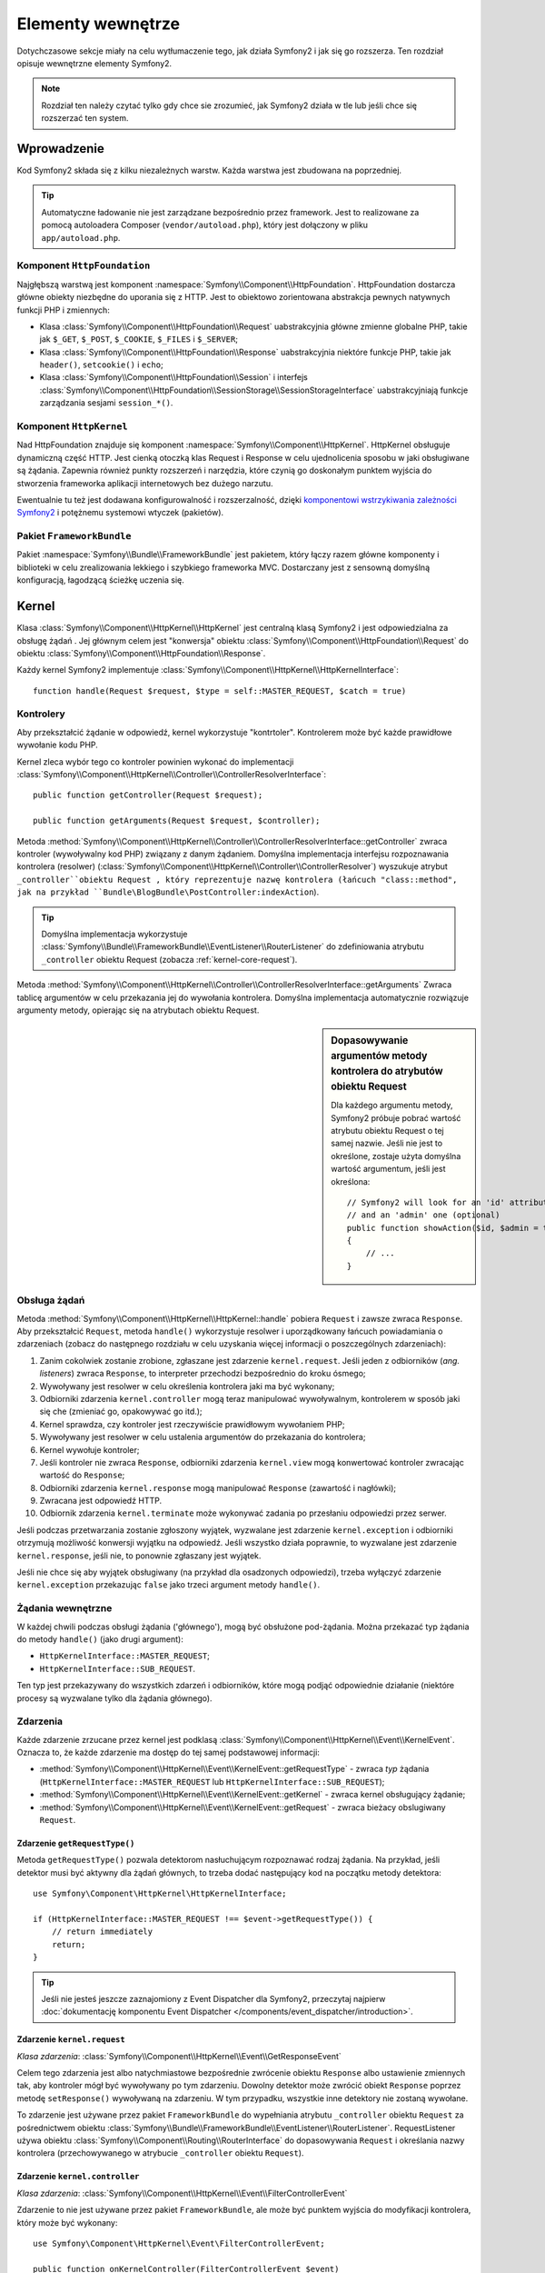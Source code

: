 .. highlight:: php
   :linenothreshold: 2

.. index::
   single: komponenty wewnętrzne

Elementy wewnętrze
==================

Dotychczasowe sekcje miały na celu wytłumaczenie tego, jak działa Symfony2
i jak się go rozszerza. Ten rozdział opisuje wewnętrzne elementy Symfony2.

.. note::

    Rozdział ten należy czytać tylko gdy chce sie zrozumieć, jak Symfony2 działa
    w tle lub jeśli chce się rozszerzać ten system.

Wprowadzenie
------------

Kod Symfony2 składa się z kilku niezależnych warstw. Każda warstwa jest zbudowana
na poprzedniej.

.. tip::

    Automatyczne ładowanie nie jest zarządzane bezpośrednio przez framework.
    Jest to realizowane za pomocą autoloadera Composer (``vendor/autoload.php``),
    który jest dołączony w pliku ``app/autoload.php``.

Komponent ``HttpFoundation``
~~~~~~~~~~~~~~~~~~~~~~~~~~~~

Najgłębszą warstwą jest komponent :namespace:`Symfony\\Component\\HttpFoundation`.
HttpFoundation dostarcza główne obiekty niezbędne do uporania się z HTTP. Jest to
obiektowo zorientowana abstrakcja pewnych natywnych funkcji PHP i zmiennych:

* Klasa :class:`Symfony\\Component\\HttpFoundation\\Request` uabstrakcyjnia główne
  zmienne globalne PHP, takie jak ``$_GET``, ``$_POST``, ``$_COOKIE``,
  ``$_FILES`` i ``$_SERVER``;

* Klasa :class:`Symfony\\Component\\HttpFoundation\\Response` uabstrakcyjnia niektóre
  funkcje PHP, takie jak ``header()``, ``setcookie()`` i ``echo``;

* Klasa :class:`Symfony\\Component\\HttpFoundation\\Session` i interfejs
  :class:`Symfony\\Component\\HttpFoundation\\SessionStorage\\SessionStorageInterface`
  uabstrakcyjniają funkcje zarządzania sesjami ``session_*()``.

Komponent ``HttpKernel``
~~~~~~~~~~~~~~~~~~~~~~~~

Nad HttpFoundation znajduje się komponent :namespace:`Symfony\\Component\\HttpKernel`.
HttpKernel obsługuje dynamiczną część HTTP. Jest cienką otoczką klas Request i Response
w celu ujednolicenia sposobu w jaki obsługiwane są żądania. Zapewnia również punkty
rozszerzeń i narzędzia, które czynią go doskonałym punktem wyjścia do stworzenia
frameworka aplikacji internetowych bez dużego narzutu.

Ewentualnie tu też jest dodawana konfigurowalność i rozszerzalność, dzięki
`komponentowi wstrzykiwania zależności Symfony2`_ i potężnemu systemowi wtyczek (pakietów).

.. seealso::

    Czytaj więcej o :doc:`wstrzykiwaniu zależności</book/service_container>` i
    :doc:`pakietach</cookbook/bundles/best_practices>`.

Pakiet ``FrameworkBundle``
~~~~~~~~~~~~~~~~~~~~~~~~~~

Pakiet :namespace:`Symfony\\Bundle\\FrameworkBundle` jest pakietem, który łączy
razem główne komponenty i biblioteki w celu zrealizowania lekkiego i szybkiego
frameworka MVC. Dostarczany jest z sensowną domyślną konfiguracją, łagodzącą
ścieżkę uczenia się.

.. index::
   single: elementy wewnętrzne; kernel
   single: kernel

.. _book-internals-kernel:

Kernel
------

Klasa :class:`Symfony\\Component\\HttpKernel\\HttpKernel` jest centralną klasą
Symfony2 i jest odpowiedzialna za obsługę żądań . Jej głównym celem jest "konwersja"
obiektu :class:`Symfony\\Component\\HttpFoundation\\Request` do obiektu
:class:`Symfony\\Component\\HttpFoundation\\Response`.

Każdy kernel Symfony2 implementuje
:class:`Symfony\\Component\\HttpKernel\\HttpKernelInterface`::

    function handle(Request $request, $type = self::MASTER_REQUEST, $catch = true)

.. index::
   single: elementy wewnętrzne; interfejs rozpoznawania kontrolera

Kontrolery
~~~~~~~~~~

Aby przekształcić żądanie w odpowiedź, kernel wykorzystuje "kontrtoler".
Kontrolerem może być każde prawidłowe wywołanie kodu PHP.

Kernel zleca wybór tego co kontroler powinien wykonać do implementacji
:class:`Symfony\\Component\\HttpKernel\\Controller\\ControllerResolverInterface`::

    public function getController(Request $request);

    public function getArguments(Request $request, $controller);

Metoda
:method:`Symfony\\Component\\HttpKernel\\Controller\\ControllerResolverInterface::getController`
zwraca kontroler (wywoływalny kod PHP) związany z danym żądaniem.
Domyślna implementacja interfejsu rozpoznawania kontrolera (resolwer)
(:class:`Symfony\\Component\\HttpKernel\\Controller\\ControllerResolver`)
wyszukuje atrybut ``_controller``obiektu Request , który reprezentuje nazwę kontrolera
(łańcuch "class::method", jak na przykład ``Bundle\BlogBundle\PostController:indexAction``).

.. tip::

    Domyślna implementacja wykorzystuje
    :class:`Symfony\\Bundle\\FrameworkBundle\\EventListener\\RouterListener`
    do zdefiniowania atrybutu ``_controller`` obiektu Request (zobacza :ref:`kernel-core-request`).

Metoda
:method:`Symfony\\Component\\HttpKernel\\Controller\\ControllerResolverInterface::getArguments`
Zwraca tablicę argumentów w celu przekazania jej do wywołania kontrolera. Domyślna
implementacja automatycznie rozwiązuje argumenty metody, opierając się na atrybutach
obiektu Request.

.. sidebar:: Dopasowywanie argumentów metody kontrolera do atrybutów obiektu Request

   Dla każdego argumentu metody, Symfony2 próbuje pobrać wartość atrybutu obiektu
   Request o tej samej nazwie. Jeśli nie jest to określone, zostaje użyta domyślna
   wartość argumentum, jeśli jest określona::

        // Symfony2 will look for an 'id' attribute (mandatory)
        // and an 'admin' one (optional)
        public function showAction($id, $admin = true)
        {
            // ...
        }

.. index::
   single: elementy wewnętrzne; obsługa żądania

Obsługa żądań
~~~~~~~~~~~~~

Metoda :method:`Symfony\\Component\\HttpKernel\\HttpKernel::handle` pobiera
``Request`` i zawsze zwraca ``Response``. Aby przekształcić ``Request``,  metoda
``handle()`` wykorzystuje resolwer i uporządkowany łańcuch powiadamiania o zdarzeniach
(zobacz do następnego rozdziału w celu uzyskania więcej informacji o poszczególnych
zdarzeniach):

#. Zanim cokolwiek zostanie zrobione, zgłaszane jest zdarzenie ``kernel.request``.
   Jeśli jeden z odbiorników (*ang. listeners*) zwraca ``Response``, to interpreter
   przechodzi bezpośrednio do kroku ósmego;

#. Wywoływany jest resolwer w celu określenia kontrolera jaki ma być wykonany;

#. Odbiorniki zdarzenia ``kernel.controller`` mogą teraz manipulować wywoływalnym,
   kontrolerem w sposób jaki się che (zmieniać go, opakowywać go itd.);

#. Kernel sprawdza, czy kontroler jest rzeczywiście prawidłowym wywołaniem PHP;

#. Wywoływany jest resolwer w celu ustalenia argumentów do przekazania do kontrolera;

#. Kernel wywołuje kontroler;

#. Jeśli kontroler nie zwraca ``Response``, odbiorniki zdarzenia ``kernel.view``
   mogą konwertować kontroler zwracając wartość do ``Response``;

#. Odbiorniki zdarzenia ``kernel.response`` mogą manipulować ``Response``
   (zawartość i nagłówki);

#. Zwracana jest odpowiedź HTTP.

#. Odbiornik zdarzenia ``kernel.terminate`` może wykonywać zadania po przesłaniu
   odpowiedzi przez serwer.

Jeśli podczas przetwarzania zostanie zgłoszony wyjątek, wyzwalane jest zdarzenie
``kernel.exception`` i odbiorniki otrzymują możliwość konwersji wyjątku na odpowiedź.
Jeśli wszystko działa poprawnie, to wyzwalane jest zdarzenie ``kernel.response``,
jeśli nie, to ponownie zgłaszany jest wyjątek.

Jeśli nie chce się aby wyjątek obsługiwany (na przykład dla osadzonych odpowiedzi),
trzeba wyłączyć zdarzenie ``kernel.exception`` przekazując ``false`` jako trzeci
argument metody ``handle()``.


.. index::
   single: elementy wewnętrzne; żądania wewnetrzne

Żądania wewnętrzne
~~~~~~~~~~~~~~~~~~

W każdej chwili podczas obsługi żądania ('głównego'), mogą być obsłużone pod-żądania.
Można przekazać typ żądania do metody ``handle()`` (jako drugi argument):

* ``HttpKernelInterface::MASTER_REQUEST``;
* ``HttpKernelInterface::SUB_REQUEST``.

Ten typ jest przekazywany do wszystkich zdarzeń i odbiorników, które mogą podjąć
odpowiednie działanie (niektóre procesy są wyzwalane tylko dla żądania głównego).

.. index::
   pair: kernel; zdarzenie

Zdarzenia
~~~~~~~~~

Każde zdarzenie zrzucane przez kernel jest podklasą
:class:`Symfony\\Component\\HttpKernel\\Event\\KernelEvent`. Oznacza to, że każde
zdarzenie ma dostęp do tej samej podstawowej informacji:

* :method:`Symfony\\Component\\HttpKernel\\Event\\KernelEvent::getRequestType` 
  - zwraca *typ* żądania  (``HttpKernelInterface::MASTER_REQUEST`` lub 
  ``HttpKernelInterface::SUB_REQUEST``);

* :method:`Symfony\\Component\\HttpKernel\\Event\\KernelEvent::getKernel` 
  - zwraca kernel obsługujący żądanie;

* :method:`Symfony\\Component\\HttpKernel\\Event\\KernelEvent::getRequest` 
  - zwraca bieżacy obslugiwany ``Request``.

Zdarzenie ``getRequestType()``
..............................

Metoda ``getRequestType()`` pozwala detektorom nasłuchującym rozpoznawać rodzaj żądania.
Na przykład, jeśli detektor musi być aktywny dla żądań głównych, to trzeba dodać następujący
kod na początku metody detektora::

    use Symfony\Component\HttpKernel\HttpKernelInterface;

    if (HttpKernelInterface::MASTER_REQUEST !== $event->getRequestType()) {
        // return immediately
        return;
    }

.. tip::

    Jeśli nie jesteś jeszcze zaznajomiony z Event Dispatcher dla Symfony2, przeczytaj najpierw
    :doc:`dokumentację komponentu Event Dispatcher </components/event_dispatcher/introduction>`.

.. index::
   single: zdarzenie; kernel.request

.. _kernel-core-request:

Zdarzenie ``kernel.request``
............................

*Klasa zdarzenia*: :class:`Symfony\\Component\\HttpKernel\\Event\\GetResponseEvent`

Celem tego zdarzenia jest albo natychmiastowe bezpośrednie zwrócenie obiektu ``Response`` albo
ustawienie zmiennych tak, aby kontroler mógł być wywoływany po tym zdarzeniu. Dowolny detektor może
zwrócić obiekt ``Response`` poprzez metodę ``setResponse()`` wywoływaną na zdarzeniu.
W tym przypadku, wszystkie inne detektory nie zostaną wywołane.

To zdarzenie jest używane przez pakiet ``FrameworkBundle`` do wypełniania atrybutu ``_controller``
obiektu ``Request`` za pośrednictwem obiektu
:class:`Symfony\\Bundle\\FrameworkBundle\\EventListener\\RouterListener`. RequestListener używa
obiektu :class:`Symfony\\Component\\Routing\\RouterInterface` do dopasowywania ``Request``
i określania nazwy kontrolera (przechowywanego w atrybucie ``_controller`` obiektu ``Request``).

.. seealso::

    Więcej informacji można znaleźć w rozdziale ":ref:`Zdarzenie kernel.request <component-http-kernel-kernel-request>`".


.. index::
   single: zdarzenie; kernel.controller

Zdarzenie ``kernel.controller``
...............................

*Klasa zdarzenia*: :class:`Symfony\\Component\\HttpKernel\\Event\\FilterControllerEvent`

Zdarzenie to nie jest używane przez pakiet ``FrameworkBundle``, ale może być punktem wyjścia do
modyfikacji kontrolera, który może być wykonany::

    use Symfony\Component\HttpKernel\Event\FilterControllerEvent;

    public function onKernelController(FilterControllerEvent $event)
    {
        $controller = $event->getController();
        // ...

        // the controller can be changed to any PHP callable
        $event->setController($controller);
    }

.. seealso::

    Więcej informacji można znaleźć w rozdziale ":ref:`Zdarzenie kernel.controller <component-http-kernel-kernel-controller>`".



.. index::
   single: zdarzenie; kernel.view

Zdarzenie ``kernel.view``
.........................

*Klasa zdarzenia*: :class:`Symfony\\Component\\HttpKernel\\Event\\GetResponseForControllerResultEvent`

Zdarzenie to nie jest używane przez ``FrameworkBundle``, ale może być użyte do implementacji
podsystemu widoków. Zdarzenie to jest wywoływane tylko gdy kontroler nie zwraca obiektu ``Response``. Celem zdarzenia jest umożliwienie zwrócenie wartości, która zostanie przekształcona w obiekt ``Response``.

Wartość zwracana przez kontroler jest dostępna przez metodę ``getControllerResult``::

    use Symfony\Component\HttpKernel\Event\GetResponseForControllerResultEvent;
    use Symfony\Component\HttpFoundation\Response;

    public function onKernelView(GetResponseForControllerResultEvent $event)
    {
        $val = $event->getControllerResult();
        $response = new Response();

        // ... some how customize the Response from the return value

        $event->setResponse($response);
    }

.. seealso::

    Więcej informacji można znależć w rodziale ":ref:`Zdarzenie kernel.view <component-http-kernel-kernel-view>`".


.. index::
   single: zdarzenie; kernel.response

Zdarzenie ``kernel.response``
.............................

*Klasa zdarzenia*: :class:`Symfony\\Component\\HttpKernel\\Event\\FilterResponseEvent`

Celem zdarzenia jest umożliwienie innym systemom modyfikację lub wymienienie obiektu ``Response``
po jego utworzeniu::

    public function onKernelResponse(FilterResponseEvent $event)
    {
        $response = $event->getResponse();

        // ... modify the response object
    }

Pakiet ``FrameworkBundle`` rejestruje kilka detektorów nasłuchujących:

* :class:`Symfony\\Component\\HttpKernel\\EventListener\\ProfilerListener`:
  zbiera dane dla bieżącego żądania;

* :class:`Symfony\\Bundle\\WebProfilerBundle\\EventListener\\WebDebugToolbarListener`:
  wstrzykuje Web Debug Toolbar;

* :class:`Symfony\\Component\\HttpKernel\\EventListener\\ResponseListener`: ustala
``Content-Type`` odpowiedzi w oparciu o format żądania;

* :class:`Symfony\\Component\\HttpKernel\\EventListener\\EsiListener`: dodaje nagłówek HTTP
``Surrogate-Control`` gdy odpowiedź musi być parsowana dla znaczników ESI.

.. seealso::

    Więcej informacji można znaleźć w rozdziale ":ref:`Zdarzenie kernel.response <component-http-kernel-kernel-response>`".


.. index::
   single: zdarzenie; kernel.terminate

Zdarzenie ``kernel.terminate``
..............................

*Klasa zdarzenia*: :class:`Symfony\\Component\\HttpKernel\\Event\\PostResponseEvent`

Celem zdarzenia jest wykonanie "cięższych" zadań po tym, jak odpowiedź już została
zaserwowana klientowi.

.. seealso::

    Więcej informacji można znaleźć w rozdziale ":ref:`Zadanie kernel.terminate <component-http-kernel-kernel-terminate>`.


.. index::
   single: zdarzenie; kernel.exception

.. _kernel-kernel.exception:

Zdarzenie ``kernel.exception``
..............................

*Klasa zdarzenia*: :class:`Symfony\\Component\\HttpKernel\\Event\\GetResponseForExceptionEvent`

Pakiet ``FrameworkBundle`` rejestruje obiekt
:class:`Symfony\\Component\\HttpKernel\\EventListener\\ExceptionListener`, który przekazuje obiekt
``Request`` do danego kontrolera (wartość parametru ``exception_listener.controller`` - musi być
w notacji ``class::method``).

Detektor nasłuchujący dla tego zdarzenia może tworzyć i ustawiać obiekt ``Response``, tworząc
i ustawiając nowy obiekt ``Exception`` lub nie robić nic::

    use Symfony\Component\HttpKernel\Event\GetResponseForExceptionEvent;
    use Symfony\Component\HttpFoundation\Response;

    public function onKernelException(GetResponseForExceptionEvent $event)
    {
        $exception = $event->getException();
        $response = new Response();
        // ustawienie obiektu Response w oparciu o wychwycony wyjętek
        $event->setResponse($response);

        // mozna alternatywnie ustawić nowy wyjątek
        // $exception = new \Exception('Some special exception');
        // $event->setException($exception);
    }

.. note::

    Ponieważ Symfony zapewnia, że kod statusu odpowiedzi jest ustawiony najbardziej odpowiednio
    w zależności od wyjątku, to ustawiania statusu na odpowiedzi nie będzie działać. Jeśli chcesz
    zastąpić kod statusu (co jednak musi mieć bardzo ważny powód), ustaw nagłówek ``X-Status-Code``::

        return new Response(
            'Error',
            404 // ignored
            array('X-Status-Code' => Response::200)
        );
        
     .. versionadded:: 2.4
        Obsługę stałych kodu statusu HTTP wprowadzono e Symfony 2.4.

.. index::
   single: dyspozytor zdarzeń

Dyspozytor zdarzeń
------------------

Dyspozytor zdarzeń jest samodzielnym komponentem, który jest odpowiedzialny za wiele
rzeczy związanych z logiką i przetwarzaniem żądania w Symfony. Więcej informacji
na ten temat można znaleźć w
":doc:`Event Dispatcher Component Documentation</components/event_dispatcher/introduction>`".

.. seealso::

    Więcej informacji można znaleźć  w rozdziale ":ref:`kernel.exception event <component-http-kernel-kernel-exception>`".


.. index::
   single: profiler

.. _internals-profiler:

Profiler
--------

Symfony profiler, gdy jest włączony, zbiera przydatne informacje o każdym żądaniu
wykonanym do aplikacji i przechowuje je w celu późniejszych analiz. Używaj profilera
w środowisku programistycznym w celu w celu ułatwienia sobie debugowania kodu i
zwiększenia wydajności aplikacji. W środowisku produkcyjnym używa się profilera
do badania problemów po ich wystąpieniu.

Programista bardzo rzadko wykorzystuje profiler bezpośredni, ponieważ Symfony2
udostępnia wizualne narzędzia, takie jak Web Debug Toolbar i Web Profiler. Jeśli
używa się Symfony2 Standard Edition, to profiler, pasek narzędziowy debugowania
i profiler internetowy są już skonfigurowane w sensowny sposób.

.. note::

    Profiler zbiera informacje o wszystkich żądaniach (prostych żądaniach, przekierowaniach,
    wyjątkach, żądaniach Ajax, żądaniach ESI oraz dla wszystkich metod HTTP i wszystkich
    formatach). Oznacza to, że dla pojedynczej ścieżki URL można mieć kilka
    powiązanych danych (po jednej na każdą zewnętrzną parę żądanie-odpowiedź).

.. index::
   single: profiler; wizualizacja

Wizualizaja danych profilowania
~~~~~~~~~~~~~~~~~~~~~~~~~~~~~~~

Stosowanie Web Debug Toolbar
............................

W środowisku programistycznym pasek narzędziowy debugowania dostępny jest na dole
wszystkich stron. Pokazuje on dobre podsumowanie danych profilowania, zapewniając
natychmiastowy dostęp do wielu przydatnych informacji, gdy coś nie działa jak powinno.

Jeśli dostarczone w Web Debug Toolbar podsumowanie nie jest wystarczające, to należy
kliknąć na odnośnik tokenu (łańcuch z 13 losowymi znakami) aby uzyskać dostęp do
programu Web Profiler.

.. note::

    Jeśli token nie jest interaktywny, oznacza to, trasy profilera nie są zarejestrowane
    (zobacz do poniższej informacji konfiguracyjnej).

Analizowanie danych profilowania z użyciem Web Profiler
.......................................................

Web Profiler jest wizualnym narzędziem do profilowania danych, które można wykorzystać
w programowaniu do debugowania swojego kodu i zwiększenia wydajności aplikacji.
Może być oni również wykorzystane do rozwiązywania problemów w środowisku produkcyjnym.
Narzędzie to prezentuje wszystkie informacje zebrane przez profiler w interfejsie internetowym.

.. index::
   single: profiler; usługa profilera

Dostęp do informacji profilowania
.................................

Nie musi się korzystać z domyślnej wizualizacji aby uzyskać dostęp do informacji
profilowania. Ale w jaki sposób można uzyskać informacje profilowania dla określonego
żądania po fakcie? Gdy profiler przechowuje dane o żądaniu, ale również związanych
z tokenem, to token ten jest dostępny w nagłówku HTTP ``X-Debug-Token`` tego żądania::

    $profile = $container->get('profiler')->loadProfileFromResponse($response);

    $profile = $container->get('profiler')->loadProfile($token);

.. tip::

    Gdy włączony jest profiler, ale wyłączony jest pasek narzędziowy debugowania
    lub gdy chce się uzyskać token dla żądania Ajax, to aby pobrać wartość nagłówka
    HTTP ``X-Debug-Token``, trzeba użyć narzędzia takiego jak Firebug

Użyj metodę :method:`Symfony\\Component\\HttpKernel\\Profiler\\Profiler::find` 
aby uzyskać tokeny na podstawie jakichś kryteriów::

    // get the latest 10 tokens
    $tokens = $container->get('profiler')->find('', '', 10);

    // get the latest 10 tokens for all URL containing /admin/
    $tokens = $container->get('profiler')->find('', '/admin/', 10);

    // get the latest 10 tokens for local requests
    $tokens = $container->get('profiler')->find('127.0.0.1', '', 10);

Jeśli chce się manipulować danymi profilowania na innych komputerach niż ten,
w którym zostały wygenerowane te informacje, to można użyć metod 
:method:`Symfony\\Component\\HttpKernel\\Profiler\\Profiler::export` i 
:method:`Symfony\\Component\\HttpKernel\\Profiler\\Profiler::import`::

    // on the production machine
    $profile = $container->get('profiler')->loadProfile($token);
    $data = $profiler->export($profile);

    // on the development machine
    $profiler->import($data);

.. index::
   single: profiler; wizualizacja

Konfiguracja
............

Symfony2 dostarczany jest z sensowną, domyślną konfiguracją profilera,
paska narzędziowego debugowania i profilera internetowego. Oto, na przykład, konfiguracja środowiska
programistycznego:

.. configuration-block::

    .. code-block:: yaml
       :linenos:

        # załadowanie profilera
        framework:
            profiler: { only_exceptions: false }

        # udostępnienie profilera internetowego
        web_profiler:
            toolbar: true
            intercept_redirects: true

    .. code-block:: xml
       :linenos:

        <!-- xmlns:webprofiler="http://symfony.com/schema/dic/webprofiler" -->
        <!-- xsi:schemaLocation="http://symfony.com/schema/dic/webprofiler http://symfony.com/schema/dic/webprofiler/webprofiler-1.0.xsd"> -->

        <!-- załadowanie profiler -->
        <framework:config>
            <framework:profiler only-exceptions="false" />
        </framework:config>

        <!-- udostępnienie profilera internetowego -->
        <webprofiler:config
            toolbar="true"
            intercept-redirects="true"
            verbose="true"
        />

    .. code-block:: php
       :linenos:
        // załadowanie profilera
        $container->loadFromExtension('framework', array(
            'profiler' => array('only-exceptions' => false),
        ));

        // udostępnienie profilera internetowego
        $container->loadFromExtension('web_profiler', array(
            'toolbar'             => true,
            'intercept-redirects' => true,
        ));

Gdy opcja ``only-exceptions`` jest ustawiona na ``true``, to Web Profiler będzie
zbierał dane tylko gdy w aplikacji zostanie zgłoszony wyjątek.

Gdy opcja ``intercept-redirects`` jest ustawiona na ``true``, Web Profiler
przechwytuje przekierowania i umożliwia oglądanie zebranych danych przed przekierowaniem.

Jeśli włączy się Web Profiler, to również trzeba zamontować trasy profilera:

.. configuration-block::

    .. code-block:: yaml
       :linenos:

        _profiler:
            resource: @WebProfilerBundle/Resources/config/routing/profiler.xml
            prefix:   /_profiler

    .. code-block:: xml
       :linenos:

        <import resource="@WebProfilerBundle/Resources/config/routing/profiler.xml" prefix="/_profiler" />

    .. code-block:: php
       :linenos:

        $collection->addCollection($loader->import("@WebProfilerBundle/Resources/config/routing/profiler.xml"), '/_profiler');

Ponieważ profiler dodaje trochę obciążenia, można go włączać w środowisku produkcyjnym
tylko w pewnych okolicznościach. Opcja ``only-exceptions`` ogranicza profilowanie
do 500 stron, ale co zrobić jeśli chce się pobierać informacje dla klienta z określonego
adresu IP lub ograniczonych części witryny? Można użyć odpowiednika żądania:

.. configuration-block::

    .. code-block:: yaml
       :linenos:

        # enables the profiler only for request coming for the 192.168.0.0 network
        framework:
            profiler:
                matcher: { ip: 192.168.0.0/24 }

        # enables the profiler only for the /admin URLs
        framework:
            profiler:
                matcher: { path: "^/admin/" }

        # combine rules
        framework:
            profiler:
                matcher: { ip: 192.168.0.0/24, path: "^/admin/" }

        # use a custom matcher instance defined in the "custom_matcher" service
        framework:
            profiler:
                matcher: { service: custom_matcher }

    .. code-block:: xml
       :linenos:

        <!-- enables the profiler only for request coming for the 192.168.0.0 network -->
        <framework:config>
            <framework:profiler>
                <framework:matcher ip="192.168.0.0/24" />
            </framework:profiler>
        </framework:config>

        <!-- enables the profiler only for the /admin URLs -->
        <framework:config>
            <framework:profiler>
                <framework:matcher path="^/admin/" />
            </framework:profiler>
        </framework:config>

        <!-- combine rules -->
        <framework:config>
            <framework:profiler>
                <framework:matcher ip="192.168.0.0/24" path="^/admin/" />
            </framework:profiler>
        </framework:config>

        <!-- use a custom matcher instance defined in the "custom_matcher" service -->
        <framework:config>
            <framework:profiler>
                <framework:matcher service="custom_matcher" />
            </framework:profiler>
        </framework:config>

    .. code-block:: php
       :linenos:

        // enables the profiler only for request coming for the 192.168.0.0 network
        $container->loadFromExtension('framework', array(
            'profiler' => array(
                'matcher' => array('ip' => '192.168.0.0/24'),
            ),
        ));

        // enables the profiler only for the /admin URLs
        $container->loadFromExtension('framework', array(
            'profiler' => array(
                'matcher' => array('path' => '^/admin/'),
            ),
        ));

        // combine rules
        $container->loadFromExtension('framework', array(
            'profiler' => array(
                'matcher' => array('ip' => '192.168.0.0/24', 'path' => '^/admin/'),
            ),
        ));

        # use a custom matcher instance defined in the "custom_matcher" service
        $container->loadFromExtension('framework', array(
            'profiler' => array(
                'matcher' => array('service' => 'custom_matcher'),
            ),
        ));

Dalsza lektura
--------------

* :doc:`/cookbook/testing/profiling`
* :doc:`/cookbook/profiler/data_collector`
* :doc:`/cookbook/event_dispatcher/class_extension`
* :doc:`/cookbook/event_dispatcher/method_behavior`

.. _`komponentowi wstrzykiwania zależności Symfony2`: https://github.com/symfony/DependencyInjection

